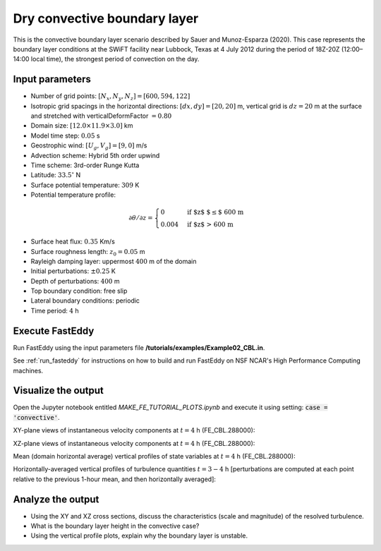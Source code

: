 =============================
Dry convective boundary layer
=============================

This is the convective boundary layer scenario described by Sauer and Munoz-Esparza (2020). This case represents the boundary layer conditions at the SWiFT facility near Lubbock, Texas at 4 July 2012 during the period of 18Z-20Z (12:00–14:00 local time), the strongest period of convection on the day.

Input parameters
----------------

* Number of grid points: :math:`[N_x,N_y,N_z]=[600,594,122]`
* Isotropic grid spacings in the horizontal directions: :math:`[dx,dy]=[20,20]` m, vertical grid is :math:`dz=20` m at the surface and stretched with verticalDeformFactor :math:`=0.80`
* Domain size: :math:`[12.0 \times 11.9 \times 3.0]` km
* Model time step: :math:`0.05` s
* Geostrophic wind: :math:`[U_g,V_g]=[9,0]` m/s
* Advection scheme: Hybrid 5th order upwind
* Time scheme: 3rd-order Runge Kutta
* Latitude: :math:`33.5^{\circ}` N
* Surface potential temperature: :math:`309` K
* Potential temperature profile:

.. math::
  \partial{\theta}/\partial z =
    \begin{cases}
      0 & \text{if $z$ $\le$ 600 m}\\
      0.004 & \text{if $z$ > 600 m}
    \end{cases}

* Surface heat flux:  :math:`0.35` Km/s
* Surface roughness length: :math:`z_0=0.05` m
* Rayleigh damping layer: uppermost :math:`400` m of the domain
* Initial perturbations: :math:`\pm 0.25` K 
* Depth of perturbations: :math:`400` m
* Top boundary condition: free slip
* Lateral boundary conditions: periodic
* Time period: :math:`4` h

Execute FastEddy
----------------

Run FastEddy using the input parameters file **/tutorials/examples/Example02_CBL.in**.

See :ref:`run_fasteddy` for instructions on how to build and run FastEddy on NSF NCAR's High Performance Computing machines.

Visualize the output
--------------------

Open the Jupyter notebook entitled *MAKE_FE_TUTORIAL_PLOTS.ipynb* and execute it using setting: :code:`case = 'convective'`.

XY-plane views of instantaneous velocity components at :math:`t=4` h (FE_CBL.288000):

.. image:: ../images/UVWTHETA-XY-convective.png
  :width: 1200
  :alt: Alternative text
  
XZ-plane views of instantaneous velocity components at :math:`t=4` h (FE_CBL.288000):

.. image:: ../images/UVWTHETA-XZ-convective.png
  :width: 900
  :alt: Alternative text
  
Mean (domain horizontal average) vertical profiles of state variables at :math:`t=4` h (FE_CBL.288000):

.. image:: ../images/MEAN-PROF-convective.png
  :width: 750
  :alt: Alternative text
  
Horizontally-averaged vertical profiles of turbulence quantities :math:`t=3-4` h [perturbations are computed at each point relative to the previous 1-hour mean, and then horizontally averaged]:

.. image:: ../images/TURB-PROF-convective.png
  :width: 1200
  :alt: Alternative text

Analyze the output
------------------

* Using the XY and XZ cross sections, discuss the characteristics (scale and magnitude) of the resolved turbulence.
* What is the boundary layer height in the convective case?
* Using the vertical profile plots, explain why the boundary layer is unstable.
